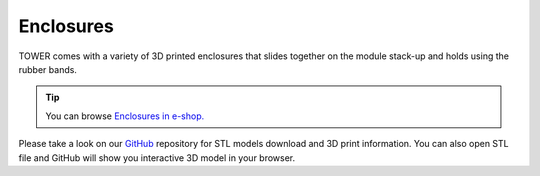 ##########
Enclosures
##########

TOWER comes with a variety of 3D printed enclosures that slides together on the module stack-up and holds using the rubber bands.

.. tip::
    You can browse `Enclosures in e-shop. <https://shop.hardwario.com/enclosures/>`_

Please take a look on our `GitHub <https://github.com/hardwario/bc-enclosures>`_ repository for STL models download and 3D print information.
You can also open STL file and GitHub will show you interactive 3D model in your browser.

